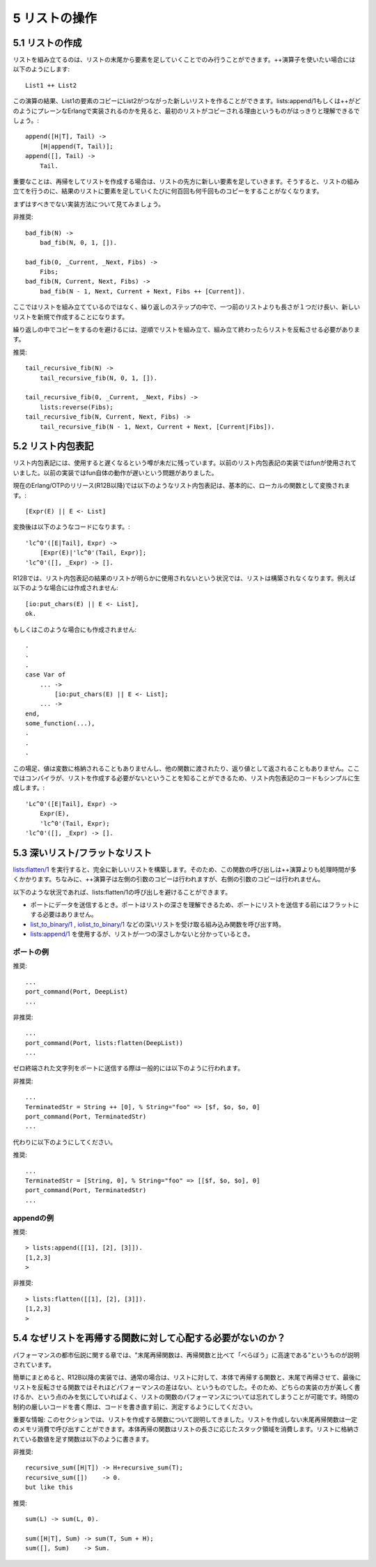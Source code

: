 .. highlight:: erlang

.. 5 List handling

5 リストの操作
==============

.. 5.1 Creating a list

.. index::
  single: リスト; 作成
  operator: ++
  single: listsモジュール; append/1
  single: listsモジュール; reverse/1

5.1 リストの作成
----------------

.. Lists can only be built starting from the end and attaching list elements at the beginning. If you use the ++ operator like this

リストを組み立てるのは、リストの末尾から要素を足していくことでのみ行うことができます。++演算子を使いたい場合には以下のようにします::

  List1 ++ List2

.. you will create a new list which is copy of the elements in List1, followed by List2. Looking at how lists:append/1 or ++ would be implemented in plain Erlang, it can be seen clearly that the first list is copied:

この演算の結果、List1の要素のコピーにList2がつながった新しいリストを作ることができます。lists:append/1もしくは++がどのようにプレーンなErlangで実装されるのかを見ると、最初のリストがコピーされる理由というものがはっきりと理解できるでしょう。::

  append([H|T], Tail) ->
      [H|append(T, Tail)];
  append([], Tail) ->
      Tail.

.. So the important thing when recursing and building a list is to make sure that you attach the new elements to the beginning of the list, so that you build a list, and not hundreds or thousands of copies of the growing result list.

重要なことは、再帰をしてリストを作成する場合は、リストの先方に新しい要素を足していきます。そうすると、リストの組み立てを行うのに、結果のリストに要素を足していくたびに何百回も何千回ものコピーをすることがなくなります。

.. Let us first look at how it should not be done:

まずはすべきでない実装方法について見てみましょう。

.. DO NOT

非推奨::

  bad_fib(N) ->
      bad_fib(N, 0, 1, []).

  bad_fib(0, _Current, _Next, Fibs) ->
      Fibs;
  bad_fib(N, Current, Next, Fibs) -> 
      bad_fib(N - 1, Next, Current + Next, Fibs ++ [Current]).

.. Here we are not a building a list; in each iteration step we create a new list that is one element longer than the new previous list.

ここではリストを組み立てているのではなく、繰り返しのステップの中で、一つ前のリストよりも長さが１つだけ長い、新しいリストを新規で作成することになります。

.. To avoid copying the result in each iteration, we must build the list in reverse order and reverse the list when we are done:

繰り返しの中でコピーをするのを避けるには、逆順でリストを組み立て、組み立て終わったらリストを反転させる必要があります。

.. DO

推奨::

  tail_recursive_fib(N) ->
      tail_recursive_fib(N, 0, 1, []).

  tail_recursive_fib(0, _Current, _Next, Fibs) ->
      lists:reverse(Fibs);
  tail_recursive_fib(N, Current, Next, Fibs) -> 
      tail_recursive_fib(N - 1, Next, Current + Next, [Current|Fibs]).


.. 5.2 List comprehensions

.. index::
  single: リスト; 内包表記

5.2 リスト内包表記
------------------

.. Lists comprehensions still have a reputation for being slow. They used to be implemented using funs, which used to be slow.

リスト内包表記には、使用すると遅くなるという噂が未だに残っています。以前のリスト内包表記の実装ではfunが使用されていました。以前の実装ではfun自体の動作が遅いという問題がありました。

.. In recent Erlang/OTP releases (including R12B), a list comprehension

現在のErlang/OTPのリリース(R12B以降)では以下のようなリスト内包表記は、基本的に、ローカルの関数として変換されます。::

  [Expr(E) || E <- List]

.. is basically translated to a local function

変換後は以下のようなコードになります。::

  'lc^0'([E|Tail], Expr) ->
      [Expr(E)|'lc^0'(Tail, Expr)];
  'lc^0'([], _Expr) -> [].

.. In R12B, if the result of the list comprehension will obviously not be used, a list will not be constructed. For instance, in this code

R12Bでは、リスト内包表記の結果のリストが明らかに使用されないという状況では、リストは構築されなくなります。例えば以下のような場合には作成されません::

  [io:put_chars(E) || E <- List],
  ok.

.. or in this code

もしくはこのような場合にも作成されません::

  .
  .
  .
  case Var of
      ... ->
          [io:put_chars(E) || E <- List];
      ... ->
  end,
  some_function(...),
  .
  .
  .

.. the value is neither assigned to a variable, nor passed to another function, nor returned, so there is no need to construct a list and the compiler will simplify the code for the list comprehension to

この場足、値は変数に格納されることもありませんし、他の関数に渡されたり、返り値として返されることもありません。ここではコンパイラが、リストを作成する必要がないということを知ることができるため、リスト内包表記のコードもシンプルに生成します。::

  'Lc^0'([E|Tail], Expr) ->
      Expr(E),
      'lc^0'(Tail, Expr);
  'lc^0'([], _Expr) -> [].

.. 5.3 Deep and flat lists

.. index::
  single: listsモジュール; flatten/1
  single: listsモジュール; append/1
  builtin: list_to_binary/1
  builtin: iolist_to_binary/1
  single: リスト; フラット

5.3 深いリスト/フラットなリスト
-------------------------------

.. lists:flatten/1 builds an entirely new list. Therefore, it is expensive, and even more expensive than the ++ (which copies its left argument, but not its right argument).

`lists:flatten/1`_ を実行すると、完全に新しいリストを構築します。そのため、この関数の呼び出しは++演算よりも処理時間が多くかかります。ちなみに、++演算子は左側の引数のコピーは行われますが、右側の引数のコピーは行われません。

.. _`lists:flatten/1`: http://erlang.org/doc/man/lists.html#flatten-1

.. In the following situations, you can easily avoid calling lists:flatten/1:

以下のような状況であれば、lists:flatten/1の呼び出しを避けることができます。

.. When sending data to a port. Ports understand deep lists so there is no reason to flatten the list before sending it to the port.
.. When calling BIFs that accept deep lists, such as list_to_binary/1 or iolist_to_binary/1.
.. When you know that your list is only one level deep, you can can use lists:append/1.

* ポートにデータを送信するとき。ポートはリストの深さを理解できるため、ポートにリストを送信する前にはフラットにする必要はありません。

* `list_to_binary/1`_ , `iolist_to_binary/1`_ などの深いリストを受け取る組み込み関数を呼び出す時。

* `lists:append/1`_ を使用するが、リストが一つの深さしかないと分かっているとき。

.. _`list_to_binary/1`: http://erlang.org/doc/man/erlang.html#list_to_binary-1
.. _`iolist_to_binary/1`: http://erlang.org/doc/man/erlang.html#iolist_to_binary-1
.. _`lists:append/1`: http://erlang.org/doc/man/lists.html#append-1

.. Port example

ポートの例
~~~~~~~~~~

.. DO

推奨::

      ...
      port_command(Port, DeepList)
      ...

.. DO NOT

非推奨::

      ...
      port_command(Port, lists:flatten(DeepList))
      ...

.. A common way to send a zero-terminated string to a port is the following:

ゼロ終端された文字列をポートに送信する際は一般的には以下のように行われます。

.. DO NOT

非推奨::

      ...
      TerminatedStr = String ++ [0], % String="foo" => [$f, $o, $o, 0]
      port_command(Port, TerminatedStr)
      ...

.. Instead do like this:

代わりに以下のようにしてください。

.. DO

推奨::

      ...
      TerminatedStr = [String, 0], % String="foo" => [[$f, $o, $o], 0]
      port_command(Port, TerminatedStr) 
      ...

.. Append example

appendの例
~~~~~~~~~~

.. DO

推奨::

      > lists:append([[1], [2], [3]]).
      [1,2,3]
      >

.. DO NOT

非推奨::

      > lists:flatten([[1], [2], [3]]).
      [1,2,3]
      >

.. 5.4 Why you should not worry about recursive lists functions

.. index::
  pair: リスト; 末尾再帰

5.4 なぜリストを再帰する関数に対して心配する必要がないのか？
-------------------------------------------------------------

.. In the performance myth chapter, the following myth was exposed: Tail-recursive functions are MUCH faster than recursive functions.

パフォーマンスの都市伝説に関する章では、"末尾再帰関数は、再帰関数と比べて「べらぼう」に高速である"というものが説明されています。

.. To summarize, in R12B there is usually not much difference between a body-recursive list function and tail-recursive function that reverses the list at the end. Therefore, concentrate on writing beautiful code and forget about the performance of your list functions. In the time-critical parts of your code (and only there), measure before rewriting your code.

簡単にまとめると、R12B以降の実装では、通常の場合は、リストに対して、本体で再帰する関数と、末尾で再帰させて、最後にリストを反転させる関数ではそれほどパフォーマンスの差はない、というものでした。そのため、どちらの実装の方が美しく書けるか、という点のみを気にしていればよく、リストの関数のパフォーマンスについては忘れてしまうことが可能です。時間の制約の厳しいコードを書く際は、コードを書き直す前に、測定するようにしてください。

.. Important note: This section talks about lists functions that construct lists. A tail-recursive function that does not construct a list runs in constant space, while the corresponding body-recursive function uses stack space proportional to the length of the list. For instance, a function that sums a list of integers, should not be written like this

重要な情報: このセクションでは、リストを作成する関数について説明してきました。リストを作成しない末尾再帰関数は一定のメモリ消費で呼び出すことができます。本体再帰の関数はリストの長さに応じたスタック領域を消費します。リストに格納されている数値を足す関数は以下のように書きます。

.. DO NOT

非推奨::

  recursive_sum([H|T]) -> H+recursive_sum(T);
  recursive_sum([])    -> 0.
  but like this

.. DO

推奨::

  sum(L) -> sum(L, 0).

  sum([H|T], Sum) -> sum(T, Sum + H);
  sum([], Sum)    -> Sum.